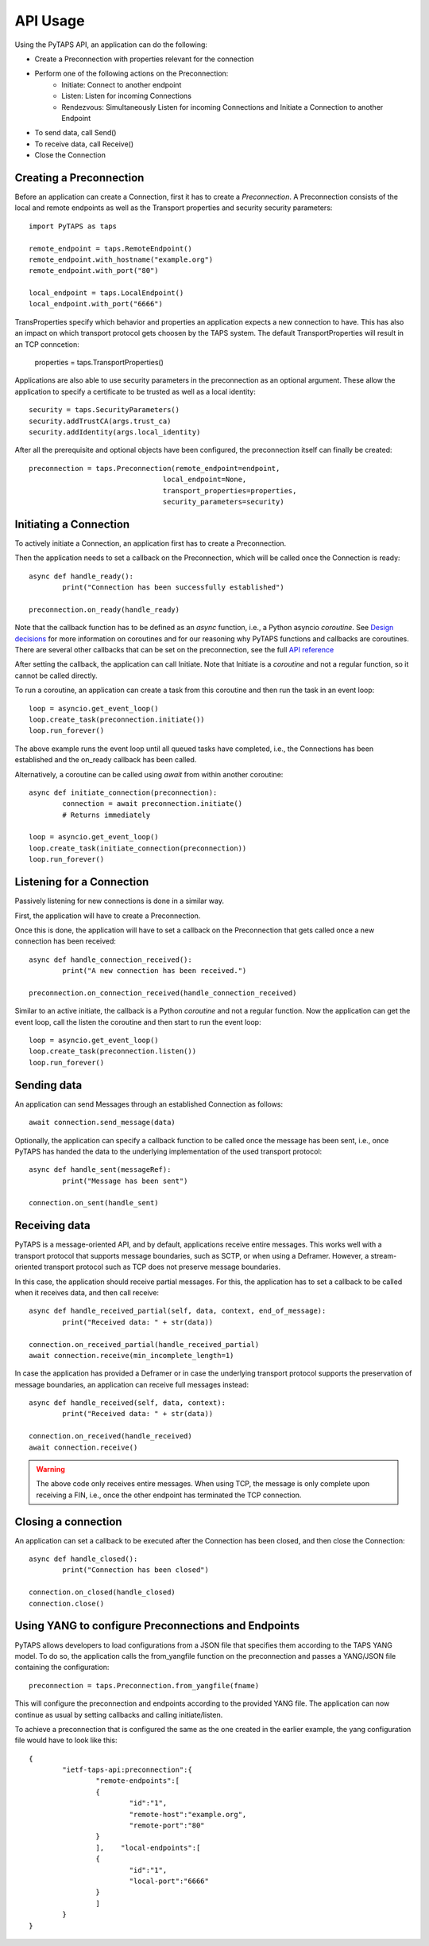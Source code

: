 API Usage
=========

Using the PyTAPS API, an application can do the following:

* Create a Preconnection with properties relevant for the connection
* Perform one of the following actions on the Preconnection:
	* Initiate: Connect to another endpoint
	* Listen: Listen for incoming Connections
	* Rendezvous: Simultaneously Listen for incoming Connections and Initiate a Connection to another Endpoint
* To send data, call Send()
* To receive data, call Receive()
* Close the Connection

Creating a Preconnection
------------------------

Before an application can create a Connection, first it has to create a *Preconnection*.
A Preconnection consists of the local and remote endpoints as well as the Transport properties and security security parameters::

	import PyTAPS as taps

	remote_endpoint = taps.RemoteEndpoint()
	remote_endpoint.with_hostname("example.org")
	remote_endpoint.with_port("80")

	local_endpoint = taps.LocalEndpoint()
	local_endpoint.with_port("6666")

TransProperties specify which behavior and properties an application expects a new connection to have. This has also an impact on which transport protocol gets choosen by the TAPS system.
The default TransportProperties will result in an TCP conncetion: 
	
	properties = taps.TransportProperties()
	
Applications are also able to use security parameters in the preconnection as an optional argument. These allow the application to specify a certificate to be trusted as well as a local identity::

	security = taps.SecurityParameters()
	security.addTrustCA(args.trust_ca)
	security.addIdentity(args.local_identity)

After all the prerequisite and optional objects have been configured, the preconnection itself can finally be created::

	preconnection = taps.Preconnection(remote_endpoint=endpoint,
					local_endpoint=None,
					transport_properties=properties,
					security_parameters=security)


Initiating a Connection
-----------------------

To actively initiate a Connection, an application first has to create a Preconnection.

Then the application needs to set a callback on the Preconnection, which will be called once the Connection is ready::

	async def handle_ready():
		print("Connection has been successfully established")

	preconnection.on_ready(handle_ready)

Note that the callback function has to be defined as an *async* function, i.e., a Python asyncio *coroutine*. See `Design decisions <design.rst>`_ for more information on coroutines and for our reasoning why PyTAPS functions and callbacks are coroutines.
There are several other callbacks that can be set on the preconnection, see the full `API reference <reference.rst>`_

After setting the callback, the application can call Initiate. Note that Initiate is a *coroutine* and not a regular function, so it cannot be called directly.

To run a coroutine, an application can create a task from this coroutine and then run the task in an event loop::

	loop = asyncio.get_event_loop()
	loop.create_task(preconnection.initiate())
	loop.run_forever()

The above example runs the event loop until all queued tasks have completed, i.e., the Connections has been established and the on_ready callback has been called.

Alternatively, a coroutine can be called using *await* from within another coroutine::

	async def initiate_connection(preconnection):
		connection = await preconnection.initiate()
		# Returns immediately

	loop = asyncio.get_event_loop()
	loop.create_task(initiate_connection(preconnection))
	loop.run_forever()

Listening for a Connection
--------------------------

Passively listening for new connections is done in a similar way.

First, the application will have to create a Preconnection.

Once this is done, the application will have to set a callback on the Preconnection that gets called once a new connection has been received::

	async def handle_connection_received():
		print("A new connection has been received.")
	
	preconnection.on_connection_received(handle_connection_received)

Similar to an active initiate, the callback is a Python *coroutine* and not a regular function. 
Now the application can get the event loop, call the listen the coroutine and then start to run the event loop::

	loop = asyncio.get_event_loop()
	loop.create_task(preconnection.listen())
	loop.run_forever()

Sending data
------------

An application can send Messages through an established Connection as follows::

	await connection.send_message(data)

Optionally, the application can specify a callback function to be called once the message has been sent, i.e., once PyTAPS has handed the data to the underlying implementation of the used transport protocol::

	async def handle_sent(messageRef):
		print("Message has been sent")

	connection.on_sent(handle_sent)

Receiving data
--------------

PyTAPS is a message-oriented API, and by default, applications receive entire messages.
This works well with a transport protocol that supports message boundaries, such as SCTP, or when using a Deframer. However, a stream-oriented transport protocol such as TCP does not preserve message boundaries.

In this case, the application should receive partial messages. For this, the application has to set a callback to be called when it receives data, and then call receive::

	async def handle_received_partial(self, data, context, end_of_message):
		print("Received data: " + str(data))

	connection.on_received_partial(handle_received_partial)
	await connection.receive(min_incomplete_length=1)

In case the application has provided a Deframer or in case the underlying transport protocol supports the preservation of message boundaries, an application can receive full messages instead::

	async def handle_received(self, data, context):
		print("Received data: " + str(data))

	connection.on_received(handle_received)
	await connection.receive()

.. warning::

   The above code only receives entire messages. When using TCP, the message is only complete upon receiving a FIN, i.e., once the other endpoint has terminated the TCP connection.


Closing a connection
--------------------

An application can set a callback to be executed after the Connection has been closed, and then close the Connection::

	async def handle_closed():
		print("Connection has been closed")

	connection.on_closed(handle_closed)
	connection.close()

Using YANG to configure Preconnections and Endpoints
------------------------------------------------------

PyTAPS allows developers to load configurations from a JSON file that specifies them according to the TAPS YANG model.
To do so, the application calls the from_yangfile function on the preconnection and passes a YANG/JSON file containing the configuration::

	preconnection = taps.Preconnection.from_yangfile(fname)

This will configure the preconnection and endpoints according to the provided YANG file. The application can now continue as usual by setting callbacks and calling initiate/listen.

To achieve a preconnection that is configured the same as the one created in the earlier example, the yang configuration file would have to look like this::

	{
		"ietf-taps-api:preconnection":{
			"remote-endpoints":[
			{
				"id":"1",
				"remote-host":"example.org",
				"remote-port":"80"
			}
			],    "local-endpoints":[
			{
				"id":"1",
				"local-port":"6666"
			}
			]
		}
	}
